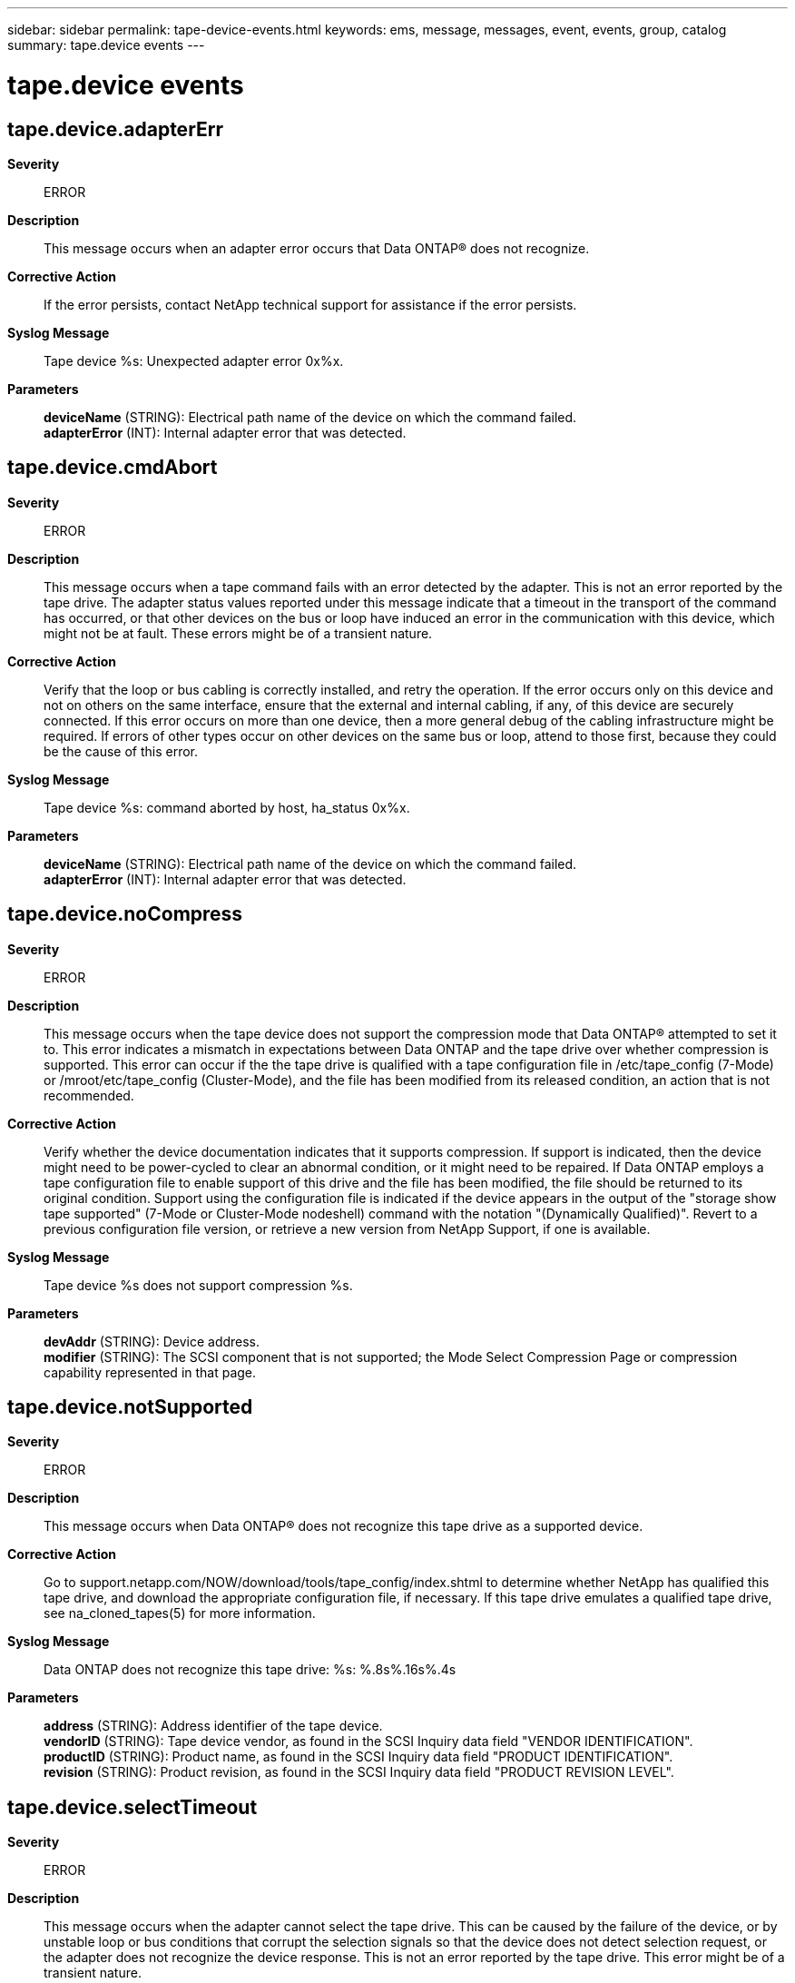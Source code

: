 ---
sidebar: sidebar
permalink: tape-device-events.html
keywords: ems, message, messages, event, events, group, catalog
summary: tape.device events
---

= tape.device events
:toc: macro
:toclevels: 1
:hardbreaks:
:nofooter:
:icons: font
:linkattrs:
:imagesdir: ./media/

== tape.device.adapterErr
*Severity*::
ERROR
*Description*::
This message occurs when an adapter error occurs that Data ONTAP(R) does not recognize.
*Corrective Action*::
If the error persists, contact NetApp technical support for assistance if the error persists.
*Syslog Message*::
Tape device %s: Unexpected adapter error 0x%x.
*Parameters*::
*deviceName* (STRING): Electrical path name of the device on which the command failed.
*adapterError* (INT): Internal adapter error that was detected.

== tape.device.cmdAbort
*Severity*::
ERROR
*Description*::
This message occurs when a tape command fails with an error detected by the adapter. This is not an error reported by the tape drive. The adapter status values reported under this message indicate that a timeout in the transport of the command has occurred, or that other devices on the bus or loop have induced an error in the communication with this device, which might not be at fault. These errors might be of a transient nature.
*Corrective Action*::
Verify that the loop or bus cabling is correctly installed, and retry the operation. If the error occurs only on this device and not on others on the same interface, ensure that the external and internal cabling, if any, of this device are securely connected. If this error occurs on more than one device, then a more general debug of the cabling infrastructure might be required. If errors of other types occur on other devices on the same bus or loop, attend to those first, because they could be the cause of this error.
*Syslog Message*::
Tape device %s: command aborted by host, ha_status 0x%x.
*Parameters*::
*deviceName* (STRING): Electrical path name of the device on which the command failed.
*adapterError* (INT): Internal adapter error that was detected.

== tape.device.noCompress
*Severity*::
ERROR
*Description*::
This message occurs when the tape device does not support the compression mode that Data ONTAP(R) attempted to set it to. This error indicates a mismatch in expectations between Data ONTAP and the tape drive over whether compression is supported. This error can occur if the the tape drive is qualified with a tape configuration file in /etc/tape_config (7-Mode) or /mroot/etc/tape_config (Cluster-Mode), and the file has been modified from its released condition, an action that is not recommended.
*Corrective Action*::
Verify whether the device documentation indicates that it supports compression. If support is indicated, then the device might need to be power-cycled to clear an abnormal condition, or it might need to be repaired. If Data ONTAP employs a tape configuration file to enable support of this drive and the file has been modified, the file should be returned to its original condition. Support using the configuration file is indicated if the device appears in the output of the "storage show tape supported" (7-Mode or Cluster-Mode nodeshell) command with the notation "(Dynamically Qualified)". Revert to a previous configuration file version, or retrieve a new version from NetApp Support, if one is available.
*Syslog Message*::
Tape device %s does not support compression %s.
*Parameters*::
*devAddr* (STRING): Device address.
*modifier* (STRING): The SCSI component that is not supported; the Mode Select Compression Page or compression capability represented in that page.

== tape.device.notSupported
*Severity*::
ERROR
*Description*::
This message occurs when Data ONTAP(R) does not recognize this tape drive as a supported device.
*Corrective Action*::
Go to support.netapp.com/NOW/download/tools/tape_config/index.shtml to determine whether NetApp has qualified this tape drive, and download the appropriate configuration file, if necessary. If this tape drive emulates a qualified tape drive, see na_cloned_tapes(5) for more information.
*Syslog Message*::
Data ONTAP does not recognize this tape drive: %s: %.8s%.16s%.4s
*Parameters*::
*address* (STRING): Address identifier of the tape device.
*vendorID* (STRING): Tape device vendor, as found in the SCSI Inquiry data field "VENDOR IDENTIFICATION".
*productID* (STRING): Product name, as found in the SCSI Inquiry data field "PRODUCT IDENTIFICATION".
*revision* (STRING): Product revision, as found in the SCSI Inquiry data field "PRODUCT REVISION LEVEL".

== tape.device.selectTimeout
*Severity*::
ERROR
*Description*::
This message occurs when the adapter cannot select the tape drive. This can be caused by the failure of the device, or by unstable loop or bus conditions that corrupt the selection signals so that the device does not detect selection request, or the adapter does not recognize the device response. This is not an error reported by the tape drive. This error might be of a transient nature.
*Corrective Action*::
Verify that the loop or bus cabling is correctly installed, and retry the operation. If this error occurs on more than one device, then a more general debug of the cabling infrastructure might be required. For SCSI devices, carefully examine the bus pins for damage, especially if cables have been moved since the last time this device functioned correctly. If the error persists, power-cycling the drive might clear a hang condition in the device.
*Syslog Message*::
Tape %s: selection timeout, ha_status 0x%x.
*Parameters*::
*deviceName* (STRING): Electrical path name of the device on which the command failed.
*adapterError* (INT): Internal adapter error that was detected.
